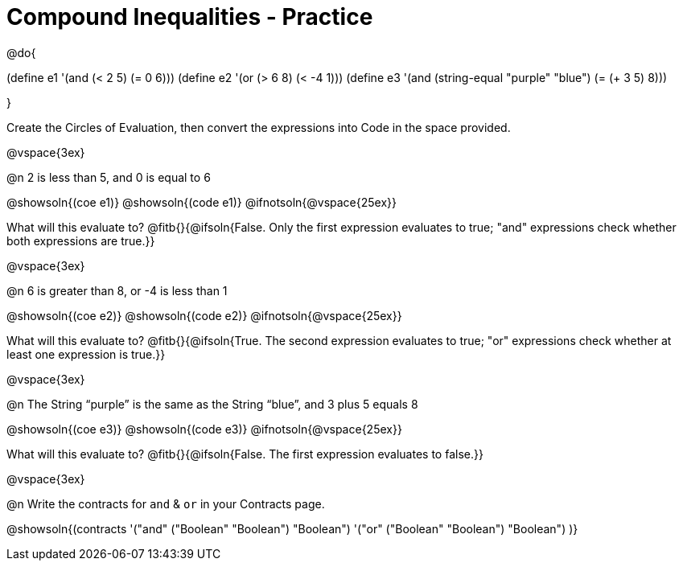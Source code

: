 = Compound Inequalities - Practice

@do{

(define e1 '(and (< 2 5) (= 0 6)))
(define e2 '(or (> 6 8) (< -4 1)))
(define e3 '(and (string-equal "purple" "blue") (= (+ 3 5) 8)))

}

Create the Circles of Evaluation, then convert the expressions into Code in the space provided.

@vspace{3ex}


@n 2 is less than 5, and 0 is equal to 6

@showsoln{(coe e1)}
@showsoln{(code e1)}
@ifnotsoln{@vspace{25ex}}

What will this evaluate to?
@fitb{}{@ifsoln{False. Only the first expression evaluates to true; "and" expressions check whether both expressions are true.}}

@vspace{3ex}


@n 6 is greater than 8, or -4 is less than 1

@showsoln{(coe e2)}
@showsoln{(code e2)}
@ifnotsoln{@vspace{25ex}}

What will this evaluate to?
@fitb{}{@ifsoln{True. The second expression evaluates to true; "or" expressions check whether at least one expression is true.}}

@vspace{3ex}


@n The String “purple” is the same as the String “blue”, and 3 plus 5 equals 8

@showsoln{(coe e3)}
@showsoln{(code e3)}
@ifnotsoln{@vspace{25ex}}

What will this evaluate to?
@fitb{}{@ifsoln{False. The first expression evaluates to false.}}

@vspace{3ex}


@n Write the contracts for `and` {amp} `or` in your Contracts page.

@showsoln{(contracts
'("and" ("Boolean" "Boolean") "Boolean")
'("or" ("Boolean" "Boolean") "Boolean")
)}
